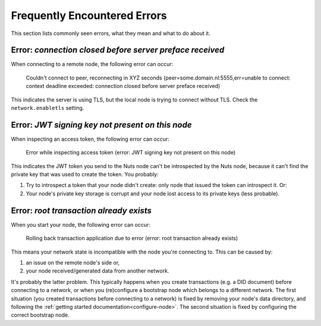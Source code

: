 .. _faq-errors:

Frequently Encountered Errors
#############################

This section lists commonly seen errors, what they mean and what to do about it.

Error: `connection closed before server preface received`
*********************************************************

When connecting to a remote node, the following error can occur:

    Couldn't connect to peer, reconnecting in XYZ seconds (peer=some.domain.nl:5555,err=unable to connect: context deadline exceeded: connection closed before server preface received)

This indicates the server is using TLS, but the local node is trying to connect without TLS.
Check the ``network.enabletls`` setting.

Error: `JWT signing key not present on this node`
*************************************************

When inspecting an access token, the following error can occur:

    Error while inspecting access token (error: JWT signing key not present on this node)

This indicates the JWT token you send to the Nuts node can't be introspected by the Nuts node,
because it can't find the private key that was used to create the token. You probably:

#. Try to introspect a token that your node didn't create: only node that issued the token can introspect it. Or:
#. Your node's private key storage is corrupt and your node lost access to its private keys (less probable).

Error: `root transaction already exists`
****************************************

When you start your node, the following error can occur:

    Rolling back transaction application due to error (error: root transaction already exists)

This means your network state is incompatible with the node you're connecting to. This can be caused by:

#. an issue on the remote node's side or,
#. your node received/generated data from another network.

It's probably the latter problem. This typically happens when you create transactions (e.g. a DID document) before connecting to a network,
or when you (re)configure a bootstrap node which belongs to a different network.
The first situation (you created transactions before connecting to a network) is fixed by removing your node's data directory,
and following the :ref:`getting started documentation<configure-node>`.
The second situation is fixed by configuring the correct bootstrap node.